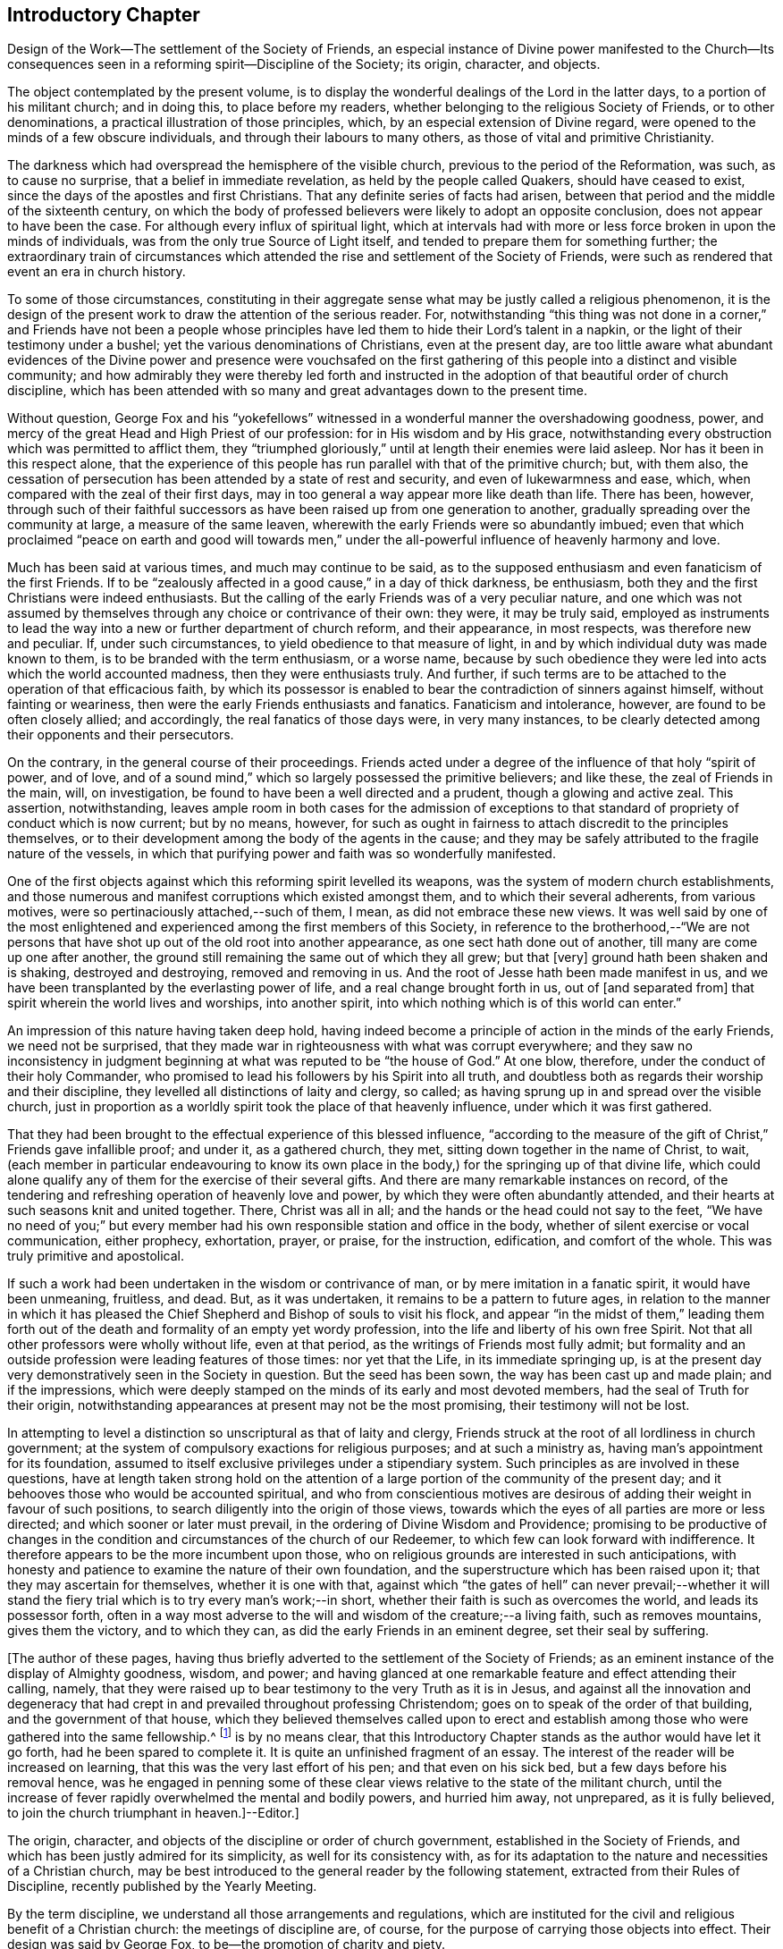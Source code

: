 == Introductory Chapter

Design of the Work--The settlement of the Society of Friends,
an especial instance of Divine power manifested to the Church--Its
consequences seen in a reforming spirit--Discipline of the Society;
its origin, character, and objects.

The object contemplated by the present volume,
is to display the wonderful dealings of the Lord in the latter days,
to a portion of his militant church; and in doing this, to place before my readers,
whether belonging to the religious Society of Friends, or to other denominations,
a practical illustration of those principles, which,
by an especial extension of Divine regard,
were opened to the minds of a few obscure individuals,
and through their labours to many others, as those of vital and primitive Christianity.

The darkness which had overspread the hemisphere of the visible church,
previous to the period of the Reformation, was such, as to cause no surprise,
that a belief in immediate revelation, as held by the people called Quakers,
should have ceased to exist, since the days of the apostles and first Christians.
That any definite series of facts had arisen,
between that period and the middle of the sixteenth century,
on which the body of professed believers were likely to adopt an opposite conclusion,
does not appear to have been the case.
For although every influx of spiritual light,
which at intervals had with more or less force broken in upon the minds of individuals,
was from the only true Source of Light itself,
and tended to prepare them for something further;
the extraordinary train of circumstances which attended
the rise and settlement of the Society of Friends,
were such as rendered that event an era in church history.

To some of those circumstances,
constituting in their aggregate sense what may be justly called a religious phenomenon,
it is the design of the present work to draw the attention of the serious reader.
For, notwithstanding "`this thing was not done in a corner,`" and Friends have not been a
people whose principles have led them to hide their Lord`'s talent in a napkin,
or the light of their testimony under a bushel;
yet the various denominations of Christians, even at the present day,
are too little aware what abundant evidences of the Divine power and presence were vouchsafed
on the first gathering of this people into a distinct and visible community;
and how admirably they were thereby led forth and instructed
in the adoption of that beautiful order of church discipline,
which has been attended with so many and great advantages down to the present time.

Without question,
George Fox and his "`yokefellows`" witnessed in
a wonderful manner the overshadowing goodness,
power, and mercy of the great Head and High Priest of our profession:
for in His wisdom and by His grace,
notwithstanding every obstruction which was permitted to afflict them,
they "`triumphed gloriously,`" until at length their enemies were laid asleep.
Nor has it been in this respect alone,
that the experience of this people has run parallel with that of the primitive church;
but, with them also,
the cessation of persecution has been attended by a state of rest and security,
and even of lukewarmness and ease, which,
when compared with the zeal of their first days,
may in too general a way appear more like death than life.
There has been, however,
through such of their faithful successors as have
been raised up from one generation to another,
gradually spreading over the community at large, a measure of the same leaven,
wherewith the early Friends were so abundantly imbued;
even that which proclaimed "`peace on earth and good will towards men,`"
under the all-powerful influence of heavenly harmony and love.

Much has been said at various times, and much may continue to be said,
as to the supposed enthusiasm and even fanaticism of the first Friends.
If to be "`zealously affected in a good cause,`" in a day of thick darkness,
be enthusiasm, both they and the first Christians were indeed enthusiasts.
But the calling of the early Friends was of a very peculiar nature,
and one which was not assumed by themselves through
any choice or contrivance of their own:
they were, it may be truly said,
employed as instruments to lead the way into a new or further department of church reform,
and their appearance, in most respects, was therefore new and peculiar.
If, under such circumstances, to yield obedience to that measure of light,
in and by which individual duty was made known to them,
is to be branded with the term enthusiasm, or a worse name,
because by such obedience they were led into acts which the world accounted madness,
then they were enthusiasts truly.
And further, if such terms are to be attached to the operation of that efficacious faith,
by which its possessor is enabled to bear the contradiction of sinners against himself,
without fainting or weariness, then were the early Friends enthusiasts and fanatics.
Fanaticism and intolerance, however, are found to be often closely allied;
and accordingly, the real fanatics of those days were, in very many instances,
to be clearly detected among their opponents and their persecutors.

On the contrary, in the general course of their proceedings.
Friends acted under a degree of the influence of that holy "`spirit of power,
and of love, and of a sound mind,`" which so largely possessed the primitive believers;
and like these, the zeal of Friends in the main, will, on investigation,
be found to have been a well directed and a prudent, though a glowing and active zeal.
This assertion, notwithstanding,
leaves ample room in both cases for the admission of exceptions
to that standard of propriety of conduct which is now current;
but by no means, however,
for such as ought in fairness to attach discredit to the principles themselves,
or to their development among the body of the agents in the cause;
and they may be safely attributed to the fragile nature of the vessels,
in which that purifying power and faith was so wonderfully manifested.

One of the first objects against which this reforming spirit levelled its weapons,
was the system of modern church establishments,
and those numerous and manifest corruptions which existed amongst them,
and to which their several adherents, from various motives,
were so pertinaciously attached,--such of them, I mean,
as did not embrace these new views.
It was well said by one of the most enlightened and
experienced among the first members of this Society,
in reference to the brotherhood,--"`We are not persons that
have shot up out of the old root into another appearance,
as one sect hath done out of another, till many are come up one after another,
the ground still remaining the same out of which they all grew; but that +++[+++very]
ground hath been shaken and is shaking, destroyed and destroying,
removed and removing in us.
And the root of Jesse hath been made manifest in us,
and we have been transplanted by the everlasting power of life,
and a real change brought forth in us, out of +++[+++and separated from]
that spirit wherein the world lives and worships, into another spirit,
into which nothing which is of this world can enter.`"

An impression of this nature having taken deep hold,
having indeed become a principle of action in the minds of the early Friends,
we need not be surprised,
that they made war in righteousness with what was corrupt everywhere;
and they saw no inconsistency in judgment beginning
at what was reputed to be "`the house of God.`"
At one blow, therefore, under the conduct of their holy Commander,
who promised to lead his followers by his Spirit into all truth,
and doubtless both as regards their worship and their discipline,
they levelled all distinctions of laity and clergy, so called;
as having sprung up in and spread over the visible church,
just in proportion as a worldly spirit took the place of that heavenly influence,
under which it was first gathered.

That they had been brought to the effectual experience of this blessed influence,
"`according to the measure of the gift of Christ,`" Friends gave infallible proof;
and under it, as a gathered church, they met,
sitting down together in the name of Christ, to wait,
(each member in particular endeavouring to know its own place in
the body,) for the springing up of that divine life,
which could alone qualify any of them for the exercise of their several gifts.
And there are many remarkable instances on record,
of the tendering and refreshing operation of heavenly love and power,
by which they were often abundantly attended,
and their hearts at such seasons knit and united together.
There, Christ was all in all; and the hands or the head could not say to the feet,
"`We have no need of you;`" but every member had
his own responsible station and office in the body,
whether of silent exercise or vocal communication, either prophecy, exhortation, prayer,
or praise, for the instruction, edification, and comfort of the whole.
This was truly primitive and apostolical.

If such a work had been undertaken in the wisdom or contrivance of man,
or by mere imitation in a fanatic spirit, it would have been unmeaning, fruitless,
and dead.
But, as it was undertaken, it remains to be a pattern to future ages,
in relation to the manner in which it has pleased the Chief
Shepherd and Bishop of souls to visit his flock,
and appear "`in the midst of them,`" leading them forth out of
the death and formality of an empty yet wordy profession,
into the life and liberty of his own free Spirit.
Not that all other professors were wholly without life, even at that period,
as the writings of Friends most fully admit;
but formality and an outside profession were leading features of those times:
nor yet that the Life, in its immediate springing up,
is at the present day very demonstratively seen in the Society in question.
But the seed has been sown, the way has been cast up and made plain;
and if the impressions,
which were deeply stamped on the minds of its early and most devoted members,
had the seal of Truth for their origin,
notwithstanding appearances at present may not be the most promising,
their testimony will not be lost.

In attempting to level a distinction so unscriptural as that of laity and clergy,
Friends struck at the root of all lordliness in church government;
at the system of compulsory exactions for religious purposes; and at such a ministry as,
having man`'s appointment for its foundation,
assumed to itself exclusive privileges under a stipendiary system.
Such principles as are involved in these questions,
have at length taken strong hold on the attention of a large
portion of the community of the present day;
and it behooves those who would be accounted spiritual,
and who from conscientious motives are desirous of
adding their weight in favour of such positions,
to search diligently into the origin of those views,
towards which the eyes of all parties are more or less directed;
and which sooner or later must prevail, in the ordering of Divine Wisdom and Providence;
promising to be productive of changes in the condition
and circumstances of the church of our Redeemer,
to which few can look forward with indifference.
It therefore appears to be the more incumbent upon those,
who on religious grounds are interested in such anticipations,
with honesty and patience to examine the nature of their own foundation,
and the superstructure which has been raised upon it;
that they may ascertain for themselves, whether it is one with that,
against which "`the gates of hell`" can never prevail;--whether it will
stand the fiery trial which is to try every man`'s work;--in short,
whether their faith is such as overcomes the world, and leads its possessor forth,
often in a way most adverse to the will and wisdom of the creature;--a living faith,
such as removes mountains, gives them the victory, and to which they can,
as did the early Friends in an eminent degree, set their seal by suffering.

+++[+++The author of these pages,
having thus briefly adverted to the settlement of the Society of Friends;
as an eminent instance of the display of Almighty goodness, wisdom, and power;
and having glanced at one remarkable feature and effect attending their calling, namely,
that they were raised up to bear testimony to the very Truth as it is in Jesus,
and against all the innovation and degeneracy that had crept
in and prevailed throughout professing Christendom;
goes on to speak of the order of that building, and the government of that house,
which they believed themselves called upon to erect and establish
among those who were gathered into the same fellowship.^
footnote:[The Editor +++[+++John Barclay]
is by no means clear,
that this Introductory Chapter stands as the author would have let it go forth,
had he been spared to complete it.
It is quite an unfinished fragment of an essay.
The interest of the reader will be increased on learning,
that this was the very last effort of his pen; and that even on his sick bed,
but a few days before his removal hence,
was he engaged in penning some of these clear views
relative to the state of the militant church,
until the increase of fever rapidly overwhelmed the mental and bodily powers,
and hurried him away, not unprepared, as it is fully believed,
to join the church triumphant in heaven.]--Editor.]

The origin, character, and objects of the discipline or order of church government,
established in the Society of Friends,
and which has been justly admired for its simplicity, as well for its consistency with,
as for its adaptation to the nature and necessities of a Christian church,
may be best introduced to the general reader by the following statement,
extracted from their Rules of Discipline, recently published by the Yearly Meeting.

By the term discipline, we understand all those arrangements and regulations,
which are instituted for the civil and religious benefit of a Christian church:
the meetings of discipline are, of course,
for the purpose of carrying those objects into effect.
Their design was said by George Fox, to be--the promotion of charity and piety.

It cannot be said,
that any system of discipline formed a part of the original compact of the Society.
There was not indeed, to human appearance, anything systematic in its formation.
It was an association of persons who were earnestly seeking, yea,
panting after the saving knowledge of Divine Truth.
They were men of prayer, and diligent searchers of the holy Scriptures:
unable to find true rest in the various opinions and systems,
which in that day divided the Christian world, they believed that they found the Truth,
in a more full reception of Christ,
not only as the living and ever present Head of the church in its aggregate capacity,
but also as the Light and Life--the spiritual Ruler, Teacher,
and Friend of every individual member.

These views did not lead them to the abandonment of those doctrines,
which they had heretofore held in regard to the manhood of Christ,
his propitiatory sacrifice, mediation, and intercession.
They did lead them, however, to a less dependence upon man,
and to much inward retirement and waiting upon God, that they might know his will,
and become quick of understanding in the fear of the Lord;
yet were they very frequent in their meetings together for mutual edification and instruction,
for the purpose of united worship in Spirit and in Truth,
and for the exercise of their several gifts, as ability might be afforded by Him,
who has promised to be with the two or three disciples
who are gathered together in his name.

From these meetings,
in which the love of God was often largely shed abroad
in the hearts of those who attended them,
even when held in silence,
+++[+++which was by no means infrequently the case even in the early times,]
most of those ministers went forth, who in the earliest periods of the Society,
proclaimed to others the Truth as they had found it,
and called them from dependence on man,
to that individual knowledge of Christ and of his teachings,
which the holy Scriptures so clearly and abundantly
declare to be the privilege of the Gospel times.
As these views struck at the very root of that great corruption in the Christian church,
by which one man`'s performances on behalf of others
had been made essential to public worship,
and on which hung all the load of ecclesiastical domination and the trade in holy things;
so it necessarily separated those who had, as they believed,
found the liberty of the Gospel, from those who still adhered with pious regard,
or a mere ignorant and selfish attachment,
to that system which was upheld by the existing churches of the land.

Being thus separated from others, and many being every day added to the church,
there arose of course peculiar duties of the associated persons towards each other.
Christianity has ever been a powerful, active, and beneficent principle.
Those who truly receive it,
no more "`live unto themselves;`" and this feature and fruit of genuine
Christianity was strikingly exhibited in the conduct of the early Friends.
No sooner were a few persons connected together in the new bond of religious fellowship,
than they were engaged to admonish, encourage,
and in spiritual as well as temporal matters, to watch over and help one another in love.

The members who lived near to each other, and who met together for religious worship,
immediately formed, from the very law of their union,
a Christian family or little church.
Each member was at liberty to exercise the gift bestowed upon him,
in that beautiful harmony and subjection which belongs
to the several parts of a living body,
from the analogy of which the apostle Paul draws
so striking a description of the true church;
"`Ye are the body of Christ, and members in particular.`"

Of this right exercise of spiritual gifts, and thereby of an efficient discipline,
many examples are afforded in the history of the earliest period of the Society;
we shall select one,
which we believe may be considered as fairly illustrating the practice of early times.

Stephen Crisp in his Memoirs, speaking of his own state soon after his convincement,
which was in 1655,
and within a few years of the establishment of a meeting at Colchester,
the place of his residence, thus expresses himself:

"`The more I came to feel and perceive the love of
God and his goodness to flow forth upon me,
the more was I humbled and bowed in my mind to serve him,
and to serve the least of his people among whom I walked.
And as the word of wisdom began to spring in me, and the knowledge of God grew,
so I became as a counsellor of them that were tempted in like manner as I had been;
yet was kept so low, that I waited to receive counsel daily from God,
and from those that were over me in the Lord, and were in Christ before me,
against whom I never rebelled nor was stubborn;
but the more I was kept in subjection myself,
the more subject were evil spirits made to me,
and the more I was enabled to help the weak and feeble ones.
And the church of God in those days increased, and my care daily increased,
and the weight of things relating both to the outward
and inward condition of poor Friends came upon me;
and being called of God and his people to take the care of the poor,
and to relieve their necessities as I did see occasion,
I did it faithfully for divers years, with diligence and much tenderness,
exhorting and reproving any that were slothful, and encouraging them that were diligent,
putting a difference according to the wisdom given me of God,
and still minding my own state and condition,
and seeking the honour that cometh from God only.`"^
footnote:[Memoirs.
Stephen Crisp was an able minister of the Gospel among Friends in the early times.
There is a volume of his collected writings, to which is prefixed a journal of his life;
from that scarce volume has been compiled, by Samuel Tuke,
one which is worthy of a place in every Christian man`'s library.]

Thus, then, we believe it may be safely asserted,
that there never was a period in the Society,
when those who agreed in religious principles were wholly independent of each other,
or in which that order and subjection which may be said to constitute discipline,
did not exist.
But as the number of members increased, those mutual helps and guards, which had been,
in great measure spontaneously afforded, were found to require some regular arrangements,
for the preservation of order in the Church.

It was one of the earliest features of our religious economy,
to elevate the character of the female sex,
by recognizing them as helpers in spiritual as well as in temporal things;
holding in the former, as well as in the latter, a distinct place,
and having duties which more peculiarly devolved upon them.
For this purpose, meetings were established among them,
with a special regard to the care and edification of their own sex.

The history of these proceedings affords no small evidence,
that the spirit of a sound mind influenced the body in its earliest periods: contending,
as they did, for so large a measure of individual spiritual liberty,
and placing the authority of man, in religious matters,
in a position so subordinate to that of the one Great Head of the Church,
they nevertheless recognised the importance and necessity
of arrangements and of human instrumentality,
under the direction of the Spirit of Christ;
and they were led to establish a system of order at once so simple and efficient,
that notwithstanding the varying circumstances of the Society,
and the power of every annual meeting to alter it,
it has been found in its main particulars, adapted to those changes,
and it remains to this day essentially the same as
it was within forty years of the rise of the Society.

The statement then proceeds to notice the origin
and establishment of General and Quarterly meetings;
which latter were county meetings,
and "`appear to have had much the same office in the body,
as monthly meetings have now amongst us,`" namely,
the individual care and oversight of the members,
and of the particular meetings composing them.
The business of Quarterly Meetings now is, to watch over Monthly Meetings,
to which the latter make report of their condition by representatives,
in the same manner and with a similar relationship
as the former do to the General or Yearly Meeting.

It appears to have been with our Society as it had been with the primitive church,
that the care and provision for its poor members was amongst
the earliest occasions of disciplinary arrangements.
The occasion for this provision was much increased
by the cruel persecutions and robberies to which,
on their first rise, the Friends were almost everywhere exposed.
It was no rare occurrence, at that period,
for the father of a family to be thrown into a dungeon,
and for the house to be spoiled of the very children`'s beds and all their provisions.
Nor was it uncommon, to seek their entire proscription and ruin,
by refusing to deal with them.
Well may we say, with reverent thankfulness in reference to those times,
"`If it had not been the Lord who was on our side, when men rose up against us,
then they had swallowed us up quick, when their wrath was kindled against us.`"

The members of the persecuted Society were far from opulent;
but they proved themselves rich in charity as well as in faith and hope:
and the illustration of these virtues,
by the sacrifices which they made for the relief of their more afflicted associates,
and their unbroken constancy in the sufferings which
they endured for the testimony of a good conscience,
were doubtless amongst the practical arguments,
which at length extorted the commendation even of their enemies.

A second,
and perhaps contemporaneous object of the meetings for the discipline of the Society,
was the obtaining redress for those illegally prosecuted or imprisoned.
Though so patient in suffering, they deemed it their duty to apprize magistrates, judges,
and the government, of illegal proceedings,
and to use every legal and Christian effort to obtain redress.
Several Friends in London devoted a large portion of time to this object;
and regular statements of the most flagrant cases were sent to them,
and were frequently laid by them before the king and government.
Their constancy in suffering was hardly exceeded by their
unwearied efforts to obtain relief for their suffering brethren,
and for the alteration of the persecuting laws; and through these means,
the cause of religious liberty was essentially promoted.

A third object, which at a very early period of the Society, pressed upon its attention,
was the proper registration of births and deaths,
and the provision for due proceedings relative to marriage.
Their principles led them at once to reject all priestly intervention on these occasions;
and hence the necessity for their having distinct arrangements in regard to them.
In some of the meetings of earliest establishment,
regular registers are preserved from the year 1650 to the present time.
Great care was taken in regard to proceedings in marriage;
investigation as to the clearness of the parties from other marriage engagements,
full publicity of their intentions, and the consent of parents,
appear to have been recommended in early times as preliminaries
to the ratification of the agreement between the parties;
and this act took place publicly in the religious meetings of the Society.
Marriage has always been regarded by Friends, as a religious, not a mere civil compact.

The right education of youth,
the provision of suitable situations for them as apprentices or otherwise,
and the settlement of differences without going to law one with another,
were also among the early objects of the Society`'s care.

The last object of the discipline in early times, which we shall enumerate,
was the exercise of spiritual care over the members.
As the Society advanced, it was soon reminded of our Lord`'s declaration:
"`It must needs be that offences come!`"
United as they were, in the main, in true Christian fellowship, differences did arise.
Evidencing, as the Society did to a large extent, the fruits of the Spirit,
there were those who fell away from their Christian profession,
and walked disorderly;--and sound as was the body of Friends in Christian doctrine,
there were members who were betrayed into false doctrines
and vain imaginations;--and pure,
and spiritual, and consistent with true order and Christian subjection,
as were the principles of religious liberty advocated by the Society,
there were those who appear to have assumed them
under the false expectation of an entire independence.

To all these cases, the discipline was applied in very early times,
yet the spirit of tenderness, which breathes through the writings of George Fox,
in regard to the treatment of delinquents,
and which there is good reason to believe was practically illustrated
to a large extent in the conduct of the Friends of those days,
is worthy of especial notice.
In one of his epistles he thus writes:

"`Now, concerning gospel order,
though the doctrine of Jesus Christ requireth his
people to admonish a brother or sister twice,
before they tell the church; yet that limiteth none,
so as they shall use no longer forbearance.
And it is desired of all, before they publicly complain,
that they wait in the power of God,
to feel if there is no more required of them to their brother or sister,
before they expose him or her to the church.
Let this be weightily considered;
and all such as behold their brother or sister in a transgression, go not in a rough,
light, or upbraiding spirit to reprove or admonish him or her;
but in the power of the Lord and Spirit of the Lamb,
and in the wisdom and love of the Truth, which suffers thereby,
to admonish such an offender.
So may the soul of such a brother or sister be seasonably
and effectually reached unto and overcome,
and they may have cause to bless the name of the Lord on their behalf;
and so a blessing may be rewarded into the bosom
of that faithful and tender brother or sister,
who so admonished them.
And so keep the church order of the gospel,
according as the Lord Jesus Christ hath commanded; that is, if thy brother offend thee,
speak to him betwixt thee and him alone; and if he will not hear, take two or three;
and if he will not hear two or three, then tell it to the church.
And if any do miscarry, admonish them gently, in the wisdom of God,
so that you may preserve him, and bring him to condemnation,
and preserve him from further evils, which it is well if such do not run into;
and it will be well for all to use the gentle wisdom of God towards them in their temptations,
and condemnable actions; and with using gentleness, to bring them to condemn their evil,
and to let their condemnation go as far as their bad action has gone and no further,
to defile the minds of Friends or others; and so to clear God`'s Truth and people,
and to convert the soul to God,
and preserve them out of further evils:--So be wise in the wisdom of God.`"
